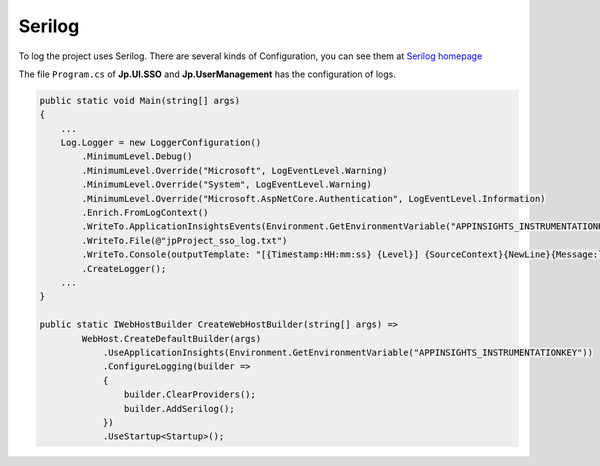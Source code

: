Serilog
=======

To log the project uses Serilog. There are several kinds of Configuration, you can see them at `Serilog homepage <https://serilog.net/>`_

The file ``Program.cs`` of **Jp.UI.SSO** and **Jp.UserManagement** has the configuration of logs.

.. code-block:: csharp

    public static void Main(string[] args)
    {
        ...
        Log.Logger = new LoggerConfiguration()
            .MinimumLevel.Debug()
            .MinimumLevel.Override("Microsoft", LogEventLevel.Warning)
            .MinimumLevel.Override("System", LogEventLevel.Warning)
            .MinimumLevel.Override("Microsoft.AspNetCore.Authentication", LogEventLevel.Information)
            .Enrich.FromLogContext()
            .WriteTo.ApplicationInsightsEvents(Environment.GetEnvironmentVariable("APPINSIGHTS_INSTRUMENTATIONKEY"))
            .WriteTo.File(@"jpProject_sso_log.txt")
            .WriteTo.Console(outputTemplate: "[{Timestamp:HH:mm:ss} {Level}] {SourceContext}{NewLine}{Message:lj}{NewLine}{Exception}{NewLine}", theme: AnsiConsoleTheme.Literate)
            .CreateLogger();
        ...
    }

    public static IWebHostBuilder CreateWebHostBuilder(string[] args) =>
            WebHost.CreateDefaultBuilder(args)
                .UseApplicationInsights(Environment.GetEnvironmentVariable("APPINSIGHTS_INSTRUMENTATIONKEY"))
                .ConfigureLogging(builder =>
                {
                    builder.ClearProviders();
                    builder.AddSerilog();
                })
                .UseStartup<Startup>();



